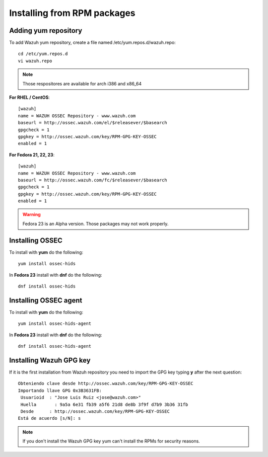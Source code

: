 Installing from RPM packages
============================

Adding yum repository
---------------------

To add Wazuh yum repository, create a file named /etc/yum.repos.d/wazuh.repo::

    cd /etc/yum.repos.d
    vi wazuh.repo

.. note:: Those respositores are available for arch i386 and x86_64

**For RHEL / CentOS**::

   [wazuh]
   name = WAZUH OSSEC Repository - www.wazuh.com
   baseurl = http://ossec.wazuh.com/el/$releasever/$basearch
   gpgcheck = 1
   gpgkey = http://ossec.wazuh.com/key/RPM-GPG-KEY-OSSEC
   enabled = 1

**For Fedora 21, 22, 23**::


   [wazuh]
   name = WAZUH OSSEC Repository - www.wazuh.com
   baseurl = http://ossec.wazuh.com/fc/$releasever/$basearch
   gpgcheck = 1
   gpgkey = http://ossec.wazuh.com/key/RPM-GPG-KEY-OSSEC
   enabled = 1

.. warning:: Fedora 23 is an Alpha version. Those packages may not work properly.

Installing OSSEC
----------------

To install with **yum** do the following::

   yum install ossec-hids

In **Fedora 23** install with **dnf** do the following::

   dnf install ossec-hids

Installing OSSEC agent
----------------------

To install with **yum** do the following::

   yum install ossec-hids-agent

In **Fedora 23** install with **dnf** do the following::

   dnf install ossec-hids-agent

Installing Wazuh GPG key
------------------------

If it is the first installation from Wazuh repository you need to import
the GPG key typing **y** after the next question::

   Obteniendo clave desde http://ossec.wazuh.com/key/RPM-GPG-KEY-OSSEC
   Importando llave GPG 0x3B3631FB:
    Usuarioid  : "Jose Luis Ruiz <jose@wazuh.com>"
    Huella       : 9a5a 6e31 fb39 a5f6 21d8 de8b 3f9f d7b9 3b36 31fb
    Desde      : http://ossec.wazuh.com/key/RPM-GPG-KEY-OSSEC
   Está de acuerdo [s/N]: s

.. note:: If you don't install the Wazuh GPG key yum can't install the RPMs for security reasons.
